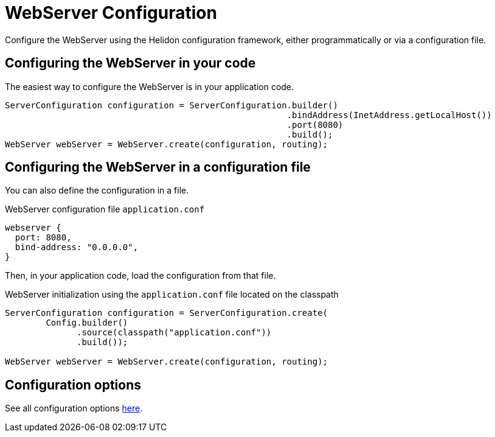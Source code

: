 ///////////////////////////////////////////////////////////////////////////////

    Copyright (c) 2018,2019 Oracle and/or its affiliates. All rights reserved.

    Licensed under the Apache License, Version 2.0 (the "License");
    you may not use this file except in compliance with the License.
    You may obtain a copy of the License at

        http://www.apache.org/licenses/LICENSE-2.0

    Unless required by applicable law or agreed to in writing, software
    distributed under the License is distributed on an "AS IS" BASIS,
    WITHOUT WARRANTIES OR CONDITIONS OF ANY KIND, either express or implied.
    See the License for the specific language governing permissions and
    limitations under the License.

///////////////////////////////////////////////////////////////////////////////

:javadoc-base-url-api: {javadoc-base-url}?io/helidon/webserver
:description: Helidon Reactive Webserver Configuration
:keywords: helidon, reactive, reactive streams, reactive java, reactive webserver

= WebServer Configuration

Configure the WebServer using the Helidon configuration framework, either programmatically 
or via a configuration file.

== Configuring the WebServer in your code

The easiest way to configure the WebServer is in your
application code.

[source,java]
----
ServerConfiguration configuration = ServerConfiguration.builder()
                                                       .bindAddress(InetAddress.getLocalHost())
                                                       .port(8080)
                                                       .build();
WebServer webServer = WebServer.create(configuration, routing);
----

== Configuring the WebServer in a configuration file

You can also define the configuration in a file.

[source,hocon]
.WebServer configuration file `application.conf`
----
webserver {
  port: 8080,
  bind-address: "0.0.0.0",
}
----

Then, in your application code, load the configuration from that file.

[source,java]
.WebServer initialization using the `application.conf` file located on the classpath
----
ServerConfiguration configuration = ServerConfiguration.create(
        Config.builder()
              .source(classpath("application.conf"))
              .build());

WebServer webServer = WebServer.create(configuration, routing);
----

== Configuration options

See all configuration options 
 link:{javadoc-base-url-api}/ServerConfiguration.html[here].

